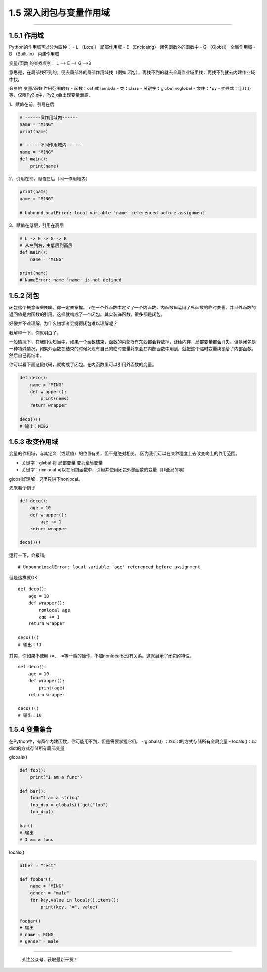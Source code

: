 1.5 深入闭包与变量作用域
========================

--------------

1.5.1 作用域
------------

Python的作用域可以分为四种： - L （Local） 局部作用域 - E （Enclosing）
闭包函数外的函数中 - G （Global） 全局作用域 - B （Built-in） 内建作用域

变量/函数 的查找顺序： L –> E –> G –>B

意思是，在局部找不到的，便去局部外的局部作用域找（例如
闭包），再找不到的就去全局作业域里找，再找不到就去内建作业域中找。

会影响 变量/函数 作用范围的有 - 函数：def 或 lambda - 类：class -
关键字：global noglobal - 文件：*py -
推导式：[],{},()等，仅限Py3.x中，Py2.x会出现变量泄露。

1、赋值在前，引用在后

.. code:: python

   # ------同作用域内------
   name = "MING"
   print(name)

   # ------不同作用域内------
   name = "MING"
   def main():
       print(name)

2、引用在前，赋值在后（同一作用域内）

.. code:: python

   print(name)
   name = "MING"

   # UnboundLocalError: local variable 'name' referenced before assignment

3、赋值在低层，引用在高层

.. code:: python

   # L -> E -> G -> B
   # 从左到右，由低层到高层
   def main():
       name = "MING"

   print(name)
   # NameError: name 'name' is not defined

1.5.2 闭包
----------

闭包这个概念很重要噢。你一定要掌握。
>在一个外函数中定义了一个内函数，内函数里运用了外函数的临时变量，并且外函数的返回值是内函数的引用。这样就构成了一个闭包。其实装饰函数，很多都是闭包。

好像并不难理解，为什么初学者会觉得闭包难以理解呢？

我解释一下，你就明白了。

一般情况下，在我们认知当中，如果一个函数结束，函数的内部所有东西都会释放掉，还给内存，局部变量都会消失。但是闭包是一种特殊情况，如果外函数在结束的时候发现有自己的临时变量将来会在内部函数中用到，就把这个临时变量绑定给了内部函数，然后自己再结束。

你可以看下面这段代码，就构成了闭包。在内函数里可以引用外函数的变量。

.. code:: python

   def deco():
       name = "MING"
       def wrapper():
           print(name)
       return wrapper

   deco()()
   # 输出：MING

1.5.3 改变作用域
----------------

变量的作用域，与其定义（或赋值）的位置有关，但不是绝对相关。
因为我们可以在某种程度上去改变\ ``向上``\ 的作用范围。

-  关键字：global 将 局部变量 变为全局变量

-  关键字：nonlocal
   可以在闭包函数中，引用并使用闭包外部函数的变量（非全局的噢）

global好理解，这里只讲下nonlocal。

先来看个例子

.. code:: python

   def deco():
       age = 10
       def wrapper():
           age += 1
       return wrapper

   deco()()

运行一下，会报错。

::

   # UnboundLocalError: local variable 'age' referenced before assignment

但是这样就OK

::

   def deco():
       age = 10
       def wrapper():
           nonlocal age
           age += 1
       return wrapper

   deco()()
   # 输出：11

其实，你如果不使用
``+=``\ 、\ ``-=``\ 等一类的操作，不加nonlocal也没有关系。这就展示了闭包的特性。

::

   def deco():
       age = 10
       def wrapper():
           print(age)
       return wrapper

   deco()()
   # 输出：10

1.5.4 变量集合
--------------

在Python中，有两个内建函数，你可能用不到，但是需要掌握它们。 - globals()
：以dict的方式存储所有全局变量 - locals()：以dict的方式存储所有局部变量

globals()

.. code:: python

   def foo():
       print("I am a func")

   def bar():
       foo="I am a string"
       foo_dup = globals().get("foo")
       foo_dup()

   bar()
   # 输出
   # I am a func

locals()

.. code:: python

   other = "test"

   def foobar():
       name = "MING"
       gender = "male"
       for key,value in locals().items():
           print(key, "=", value)

   foobar()
   # 输出
   # name = MING
   # gender = male

--------------

.. figure:: http://image.python-online.cn/image-20200320125724880.png
   :alt: 关注公众号，获取最新干货！

   关注公众号，获取最新干货！
